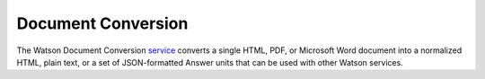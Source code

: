 Document Conversion
==============

The Watson Document Conversion service_ converts a single HTML, PDF, or Microsoft Word document into a normalized HTML, plain text, or a set of JSON-formatted Answer units that can be used with other Watson services.

.. _service: https://www.nuget.org/packages/Watson.DocumentConversion/
	
